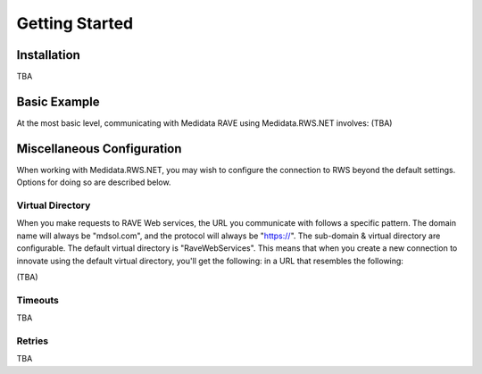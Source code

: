 
============================================
Getting Started
============================================

Installation
============
TBA

Basic Example
===============
At the most basic level, communicating with Medidata RAVE using Medidata.RWS.NET involves: (TBA)

Miscellaneous Configuration
===========================
When working with Medidata.RWS.NET, you may wish to configure the connection to RWS beyond the default settings. Options for doing so are described below.

-----------------
Virtual Directory
-----------------
When you make requests to RAVE Web services, the URL you communicate with follows a specific pattern. The domain name will always be "mdsol.com", and the protocol will always be "https://".
The sub-domain & virtual directory are configurable. The default virtual directory is "RaveWebServices". This means that when you create a new connection to innovate using the default virtual directory, you'll get the following: in a URL that resembles the following:

(TBA)

--------
Timeouts
--------
TBA

-------
Retries
-------
TBA